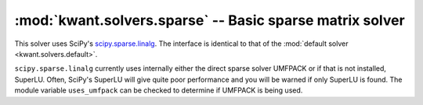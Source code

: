 :mod:`kwant.solvers.sparse` -- Basic sparse matrix solver
=========================================================

.. module:: kwant.solvers.sparse

This solver uses SciPy's `scipy.sparse.linalg
<http://docs.scipy.org/doc/scipy/reference/sparse.linalg.html>`_.  The
interface is identical to that of the :mod:`default solver
<kwant.solvers.default>`.

``scipy.sparse.linalg`` currently uses internally either the direct sparse
solver UMFPACK or if that is not installed, SuperLU. Often, SciPy's SuperLU
will give quite poor performance and you will be warned if only SuperLU is
found.  The module variable ``uses_umfpack`` can be checked to determine if
UMFPACK is being used.
